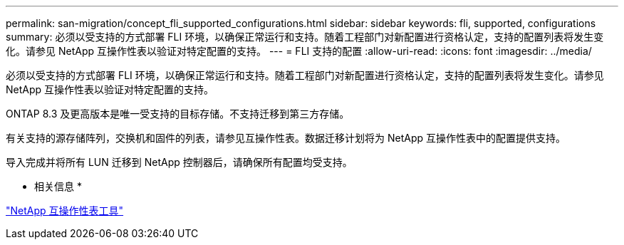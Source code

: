 ---
permalink: san-migration/concept_fli_supported_configurations.html 
sidebar: sidebar 
keywords: fli, supported, configurations 
summary: 必须以受支持的方式部署 FLI 环境，以确保正常运行和支持。随着工程部门对新配置进行资格认定，支持的配置列表将发生变化。请参见 NetApp 互操作性表以验证对特定配置的支持。 
---
= FLI 支持的配置
:allow-uri-read: 
:icons: font
:imagesdir: ../media/


[role="lead"]
必须以受支持的方式部署 FLI 环境，以确保正常运行和支持。随着工程部门对新配置进行资格认定，支持的配置列表将发生变化。请参见 NetApp 互操作性表以验证对特定配置的支持。

ONTAP 8.3 及更高版本是唯一受支持的目标存储。不支持迁移到第三方存储。

有关支持的源存储阵列，交换机和固件的列表，请参见互操作性表。数据迁移计划将为 NetApp 互操作性表中的配置提供支持。

导入完成并将所有 LUN 迁移到 NetApp 控制器后，请确保所有配置均受支持。

* 相关信息 *

https://mysupport.netapp.com/matrix["NetApp 互操作性表工具"]
